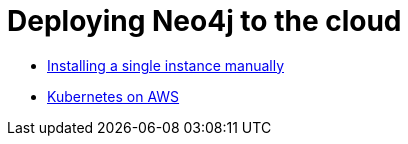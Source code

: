 = Deploying Neo4j to the cloud

* link:single-instance-manual.adoc[Installing a single instance manually]
* link:k8s-on-aws.adoc[Kubernetes on AWS]
